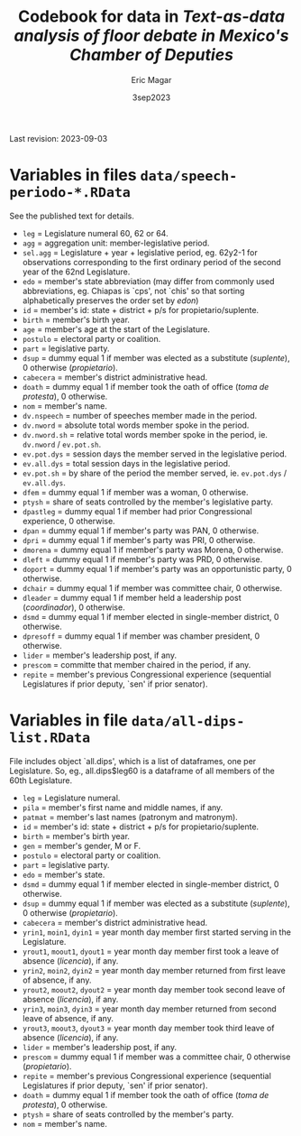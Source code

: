 #+TITLE: Codebook for data in /Text-as-data analysis of floor debate in Mexico's Chamber of Deputies/
#+AUTHOR: Eric Magar
#+DATE: 3sep2023
Last revision: 2023-09-03
* Variables in files ~data/speech-periodo-*.RData~
See the published text for details. 
- ~leg~ = Legislature numeral 60, 62 or 64.
- ~agg~ = aggregation unit: member-legislative period.
- ~sel.agg~ = Legislature + year + legislative period, eg. 62y2-1 for observations corresponding to the first ordinary period of the second year of the 62nd Legislature.
- ~edo~ = member's state abbreviation (may differ from commonly used abbreviations, eg. Chiapas is `cps', not `chis' so that sorting alphabetically preserves the order set by /edon/)
- ~id~ = member's id: state + district + p/s for propietario/suplente. 
- ~birth~ = member's birth year.
- ~age~ = member's age at the start of the Legislature.
- ~postulo~ = electoral party or coalition.
- ~part~ = legislative party.
- ~dsup~ = dummy equal 1 if member was elected as a substitute (/suplente/), 0 otherwise (/propietario/). 
- ~cabecera~ = member's district administrative head. 
- ~doath~ = dummy equal 1 if member took the oath of office (/toma de protesta/), 0 otherwise. 
- ~nom~ = member's name.
- ~dv.nspeech~ = number of speeches member made in the period.
- ~dv.nword~ = absolute total words member spoke in the period.
- ~dv.nword.sh~ = relative total words member spoke in the period, ie. ~dv.nword~ / ~ev.pot.sh~.
- ~ev.pot.dys~ = session days the member served in the legislative period.
- ~ev.all.dys~ = total session days in the legislative period. 
- ~ev.pot.sh~ = by share of the period the member served, ie. ~ev.pot.dys~ / ~ev.all.dys~. 
- ~dfem~ = dummy equal 1 if member was a woman, 0 otherwise. 
- ~ptysh~ = share of seats controlled by the member's legislative party.
- ~dpastleg~ = dummy equal 1 if member had prior Congressional experience, 0 otherwise. 
- ~dpan~ = dummy equal 1 if member's party was PAN, 0 otherwise. 
- ~dpri~ = dummy equal 1 if member's party was PRI, 0 otherwise. 
- ~dmorena~ = dummy equal 1 if member's party was Morena, 0 otherwise. 
- ~dleft~ = dummy equal 1 if member's party was PRD, 0 otherwise. 
- ~doport~ = dummy equal 1 if member's party was an opportunistic party, 0 otherwise. 
- ~dchair~ = dummy equal 1 if member was committee chair, 0 otherwise. 
- ~dleader~ = dummy equal 1 if member held a leadership post (/coordinador/), 0 otherwise. 
- ~dsmd~ = dummy equal 1 if member elected in single-member district, 0 otherwise. 
- ~dpresoff~ = dummy equal 1 if member was chamber president, 0 otherwise. 
- ~lider~ = member's leadership post, if any.
- ~prescom~ = committe that member chaired in the period, if any. 
- ~repite~ = member's previous Congressional experience (sequential Legislatures if prior deputy, `sen' if prior senator). 
* Variables in file ~data/all-dips-list.RData~
File includes object `all.dips', which is a list of dataframes, one per Legislature. So, eg., all.dips$leg60 is a dataframe of all members of the 60th Legislature.
- ~leg~ = Legislature numeral.
- ~pila~ = member's first name and middle names, if any.
- ~patmat~ = member's last names (patronym and matronym).
- ~id~ = member's id: state + district + p/s for propietario/suplente. 
- ~birth~ = member's birth year.
- ~gen~ = member's gender, M or F.
- ~postulo~ = electoral party or coalition.
- ~part~ = legislative party.
- ~edo~ = member's state.
- ~dsmd~ = dummy equal 1 if member elected in single-member district, 0 otherwise. 
- ~dsup~ = dummy equal 1 if member was elected as a substitute (/suplente/), 0 otherwise (/propietario/). 
- ~cabecera~ = member's district administrative head. 
- ~yrin1~, ~moin1~, ~dyin1~ = year month day member first started serving in the Legislature. 
- ~yrout1~, ~moout1~, ~dyout1~ = year month day member first took a leave of absence (/licencia/), if any.
- ~yrin2~, ~moin2~, ~dyin2~ = year month day member returned from first leave of absence, if any. 
- ~yrout2~, ~moout2~, ~dyout2~ = year month day member took second leave of absence (/licencia/), if any.
- ~yrin3~, ~moin3~, ~dyin3~ = year month day member returned from second leave of absence, if any. 
- ~yrout3~, ~moout3~, ~dyout3~ = year month day member took third leave of absence (/licencia/), if any.
- ~lider~ = member's leadership post, if any.
- ~prescom~ = dummy equal 1 if member was a committee chair, 0 otherwise (/propietario/). 
- ~repite~ = member's previous Congressional experience (sequential Legislatures if prior deputy, `sen' if prior senator). 
- ~doath~ = dummy equal 1 if member took the oath of office (/toma de protesta/), 0 otherwise. 
- ~ptysh~ = share of seats controlled by the member's party.
- ~nom~ = member's name.

